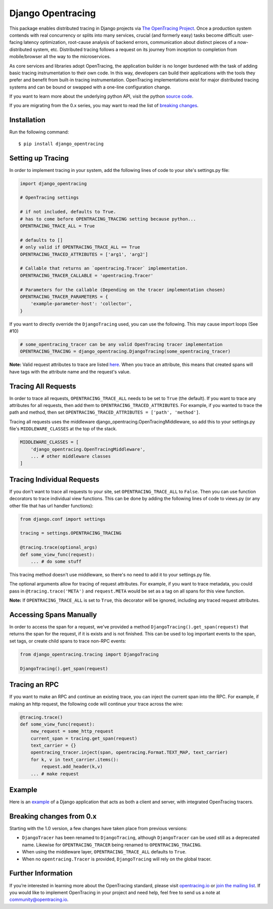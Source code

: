 ##################
Django Opentracing
##################

.. image:: https://travis-ci.org/opentracing-contrib/python-django.svg?branch=master
    :target: https://travis-ci.org/opentracing-contrib/python-django

.. image:: https://img.shields.io/pypi/v/django_opentracing.svg
    :target: https://pypi.org/project/django_opentracing/

.. image:: https://img.shields.io/pypi/pyversions/django_opentracing.svg
    :target: https://pypi.org/project/django_opentracing/

.. image:: https://img.shields.io/pypi/dm/django_opentracing.svg
    :target: https://pypi.org/project/django_opentracing/


This package enables distributed tracing in Django projects via `The OpenTracing Project`_. Once a production system contends with real concurrency or splits into many services, crucial (and formerly easy) tasks become difficult: user-facing latency optimization, root-cause analysis of backend errors, communication about distinct pieces of a now-distributed system, etc. Distributed tracing follows a request on its journey from inception to completion from mobile/browser all the way to the microservices. 

As core services and libraries adopt OpenTracing, the application builder is no longer burdened with the task of adding basic tracing instrumentation to their own code. In this way, developers can build their applications with the tools they prefer and benefit from built-in tracing instrumentation. OpenTracing implementations exist for major distributed tracing systems and can be bound or swapped with a one-line configuration change.

If you want to learn more about the underlying python API, visit the python `source code`_.

If you are migrating from the 0.x series, you may want to read the list of `breaking changes`_.

.. _The OpenTracing Project: http://opentracing.io/
.. _source code: https://github.com/opentracing/opentracing-python
.. _breaking changes: #breaking-changes-from-0-x

Installation
============

Run the following command::

    $ pip install django_opentracing

Setting up Tracing
==================

In order to implement tracing in your system, add the following lines of code to your site's settings.py file:

.. code-block:: python

    import django_opentracing

    # OpenTracing settings

    # if not included, defaults to True.
    # has to come before OPENTRACING_TRACING setting because python...
    OPENTRACING_TRACE_ALL = True

    # defaults to []
    # only valid if OPENTRACING_TRACE_ALL == True
    OPENTRACING_TRACED_ATTRIBUTES = ['arg1', 'arg2']

    # Callable that returns an `opentracing.Tracer` implementation.
    OPENTRACING_TRACER_CALLABLE = 'opentracing.Tracer'

    # Parameters for the callable (Depending on the tracer implementation chosen)
    OPENTRACING_TRACER_PARAMETERS = {
        'example-parameter-host': 'collector',
    }

If you want to directly override the ``DjangoTracing`` used, you can use the following. This may cause import loops (See #10)

.. code-block:: python

    # some_opentracing_tracer can be any valid OpenTracing tracer implementation
    OPENTRACING_TRACING = django_opentracing.DjangoTracing(some_opentracing_tracer)

**Note:** Valid request attributes to trace are listed  `here`_. When you trace an attribute, this means that created spans will have tags with the attribute name and the request's value.

.. _here: https://docs.djangoproject.com/en/1.11/ref/request-response/#django.http.HttpRequest


Tracing All Requests
====================

In order to trace all requests, ``OPENTRACING_TRACE_ALL`` needs to be set to ``True`` (the default). If you want to trace any attributes for all requests, then add them to ``OPENTRACING_TRACED_ATTRIBUTES``. For example, if you wanted to trace the path and method, then set ``OPENTRACING_TRACED_ATTRIBUTES = ['path', 'method']``.

Tracing all requests uses the middleware django_opentracing.OpenTracingMiddleware, so add this to your settings.py file's ``MIDDLEWARE_CLASSES`` at the top of the stack.

.. code-block:: python

    MIDDLEWARE_CLASSES = [
        'django_opentracing.OpenTracingMiddleware',
        ... # other middleware classes
    ]

Tracing Individual Requests
===========================

If you don't want to trace all requests to your site, set ``OPENTRACING_TRACE_ALL`` to ``False``. Then you can use function decorators to trace individual view functions. This can be done by adding the following lines of code to views.py (or any other file that has url handler functions):

.. code-block:: python

    from django.conf import settings

    tracing = settings.OPENTRACING_TRACING

    @tracing.trace(optional_args)
    def some_view_func(request):
        ... # do some stuff

This tracing method doesn't use middleware, so there's no need to add it to your settings.py file.

The optional arguments allow for tracing of request attributes. For example, if you want to trace metadata, you could pass in ``@tracing.trace('META')`` and ``request.META`` would be set as a tag on all spans for this view function.

**Note:** If ``OPENTRACING_TRACE_ALL`` is set to ``True``, this decorator will be ignored, including any traced request attributes.

Accessing Spans Manually
========================

In order to access the span for a request, we've provided a method ``DjangoTracing().get_span(request)`` that returns the span for the request, if it is exists and is not finished. This can be used to log important events to the span, set tags, or create child spans to trace non-RPC events:

.. code-block:: python

    from django_opentracing.tracing import DjangoTracing
    
    DjangoTracing().get_span(request)

Tracing an RPC
==============

If you want to make an RPC and continue an existing trace, you can inject the current span into the RPC. For example, if making an http request, the following code will continue your trace across the wire:

.. code-block:: python

    @tracing.trace()
    def some_view_func(request):
        new_request = some_http_request
        current_span = tracing.get_span(request)
        text_carrier = {}
        opentracing_tracer.inject(span, opentracing.Format.TEXT_MAP, text_carrier)
        for k, v in text_carrier.items():
            request.add_header(k,v)
        ... # make request

Example
=======

Here is an `example`_ of a Django application that acts as both a client and server,
with integrated OpenTracing tracers.

.. _example: https://github.com/opentracing-contrib/python-django/tree/master/example

Breaking changes from 0.x
=========================

Starting with the 1.0 version, a few changes have taken place from previous versions:

* ``DjangoTracer`` has been renamed to ``DjangoTracing``, although ``DjangoTracer``
  can be used still as a deprecated name. Likewise for
  ``OPENTRACING_TRACER`` being renamed to ``OPENTRACING_TRACING``.
* When using the middleware layer, ``OPENTRACING_TRACE_ALL`` defaults to ``True``.
* When no ``opentracing.Tracer`` is provided, ``DjangoTracing`` will rely on the
  global tracer.

Further Information
===================

If you’re interested in learning more about the OpenTracing standard, please visit `opentracing.io`_ or `join the mailing list`_. If you would like to implement OpenTracing in your project and need help, feel free to send us a note at `community@opentracing.io`_.

.. _opentracing.io: http://opentracing.io/
.. _join the mailing list: http://opentracing.us13.list-manage.com/subscribe?u=180afe03860541dae59e84153&id=19117aa6cd
.. _community@opentracing.io: community@opentracing.io

